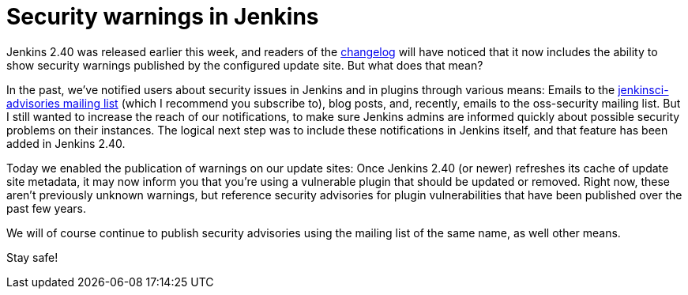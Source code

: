 = Security warnings in Jenkins
:page-tags: core, security

:page-author: daniel-beck


Jenkins 2.40 was released earlier this week, and readers of the
link:/changelog[changelog]
will have noticed that it now includes the ability to show security warnings
published by the configured update site.  But what does that mean?

In the past, we've notified users about security issues in Jenkins and in
plugins through various means: Emails to the
link:https://groups.google.com/d/forum/jenkinsci-advisories[jenkinsci-advisories mailing list]
(which I recommend you subscribe to), blog posts, and, recently, emails to the
oss-security mailing list.  But I still wanted to increase the reach of our
notifications, to make sure Jenkins admins are informed quickly about possible
security problems on their instances.  The logical next step was to include
these notifications in Jenkins itself, and that feature has been added in
Jenkins 2.40.

Today we enabled the publication of warnings on our update sites: Once Jenkins
2.40 (or newer) refreshes its cache of update site metadata, it may now inform
you that you're using a vulnerable plugin that should be updated or removed.
Right now, these aren't previously unknown warnings, but reference security
advisories for plugin vulnerabilities that have been published over the past few
years.

We will of course continue to publish security advisories using the mailing
list of the same name, as well other means.

Stay safe!
